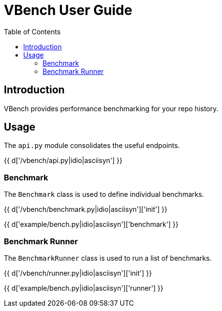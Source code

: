 = VBench User Guide
:toc: right
:toclevels: 5
:icons: font
:source-highlighter: pygments

== Introduction

VBench provides performance benchmarking for your repo history.

== Usage

The `api.py` module consolidates the useful endpoints.

{{ d['/vbench/api.py|idio|asciisyn'] }}

=== Benchmark

The `Benchmark` class is used to define individual benchmarks.

{{ d['/vbench/benchmark.py|idio|asciisyn']['init'] }}

{{ d['example/bench.py|idio|asciisyn']['benchmark'] }}

=== Benchmark Runner

The `BenchmarkRunner` class is used to run a list of benchmarks.

{{ d['/vbench/runner.py|idio|asciisyn']['init'] }}


{{ d['example/bench.py|idio|asciisyn']['runner'] }}
